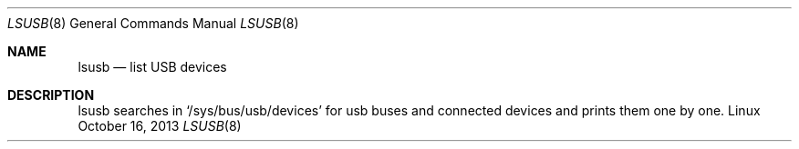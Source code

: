 .Dd October 16, 2013
.Dt LSUSB 8 1
.Os Linux
.Sh NAME
.Nm lsusb
.Nd list USB devices
.Sh DESCRIPTION
lsusb searches in `/sys/bus/usb/devices' for usb buses and connected devices and prints
them one by one.
